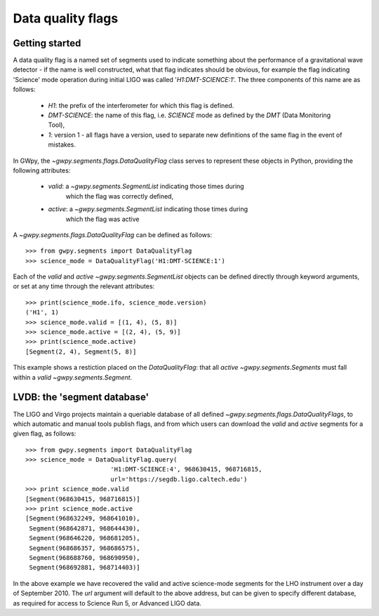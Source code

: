 ##################
Data quality flags
##################

Getting started
===============

A data quality flag is a named set of segments used to indicate something about the performance of a gravitational wave detector - if the name is well constructed, what that flag indicates should be obvious, for example the flag indicating 'Science' mode operation during initial LIGO was called '`H1:DMT-SCIENCE:1`'. The three components of this name are as follows:

    - `H1`: the prefix of the interferometer for which this flag is defined.
    - `DMT-SCIENCE`: the name of this flag, i.e. `SCIENCE` mode as defined by the `DMT` (Data Monitoring Tool),
    - `1`: version 1 - all flags have a version, used to separate new
      definitions of the same flag in the event of mistakes.

In GWpy, the `~gwpy.segments.flags.DataQualityFlag` class serves to represent these objects in Python, providing the following attributes:

    - `valid`: a `~gwpy.segments.SegmentList` indicating those times during
       which the flag was correctly defined,
    - `active`: a `~gwpy.segments.SegmentList` indicating those times during
       which the flag was active

A `~gwpy.segments.flags.DataQualityFlag` can be defined as follows::

    >>> from gwpy.segments import DataQualityFlag
    >>> science_mode = DataQualityFlag('H1:DMT-SCIENCE:1')

Each of the `valid` and `active` `~gwpy.segments.SegmentList` objects can be defined directly through keyword arguments, or set at any time through the relevant attributes::

    >>> print(science_mode.ifo, science_mode.version)
    ('H1', 1)
    >>> science_mode.valid = [(1, 4), (5, 8)]
    >>> science_mode.active = [(2, 4), (5, 9)]
    >>> print(science_mode.active)
    [Segment(2, 4), Segment(5, 8)]

This example shows a restiction placed on the `DataQualityFlag`: that all `active` `~gwpy.segments.Segments` must fall within a `valid` `~gwpy.segments.Segment`.

LVDB: the 'segment database'
============================

The LIGO and Virgo projects maintain a queriable database of all defined `~gwpy.segments.flags.DataQualityFlags`, to which automatic and manual tools publish flags, and from which users can download the `valid` and `active` segments for a given flag, as follows::

    >>> from gwpy.segments import DataQualityFlag
    >>> science_mode = DataQualityFlag.query(
                           'H1:DMT-SCIENCE:4', 968630415, 968716815,
                           url='https://segdb.ligo.caltech.edu') 
    >>> print science_mode.valid
    [Segment(968630415, 968716815)]
    >>> print science_mode.active
    [Segment(968632249, 968641010),
     Segment(968642871, 968644430),
     Segment(968646220, 968681205),
     Segment(968686357, 968686575),
     Segment(968688760, 968690950),
     Segment(968692881, 968714403)]

In the above example we have recovered the valid and active science-mode segments for the LHO instrument over a day of September 2010. The `url` argument will default to the above address, but can be given to specify different database, as required for access to Science Run 5, or Advanced LIGO data.
